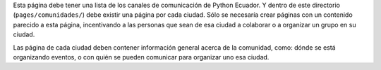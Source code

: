 .. title: La comunidad
.. slug: index
.. tags: 
.. category: 
.. link: 
.. description: 
.. type: text
.. template: ayuda.tmpl

Esta página debe tener una lista de los canales de comunicación de Python Ecuador.
Y dentro de este directorio (``pages/comunidades/``) debe existir una página por cada ciudad.
Sólo se necesaría crear páginas con un contenido parecido a esta página,
incentivando a las personas que sean de esa ciudad a colaborar o
a organizar un grupo en su ciudad.

Las página de cada ciudad deben contener información general acerca de
la comunidad, como: dónde se está organizando eventos,
o con quién se pueden comunicar para organizar uno esa ciudad.
